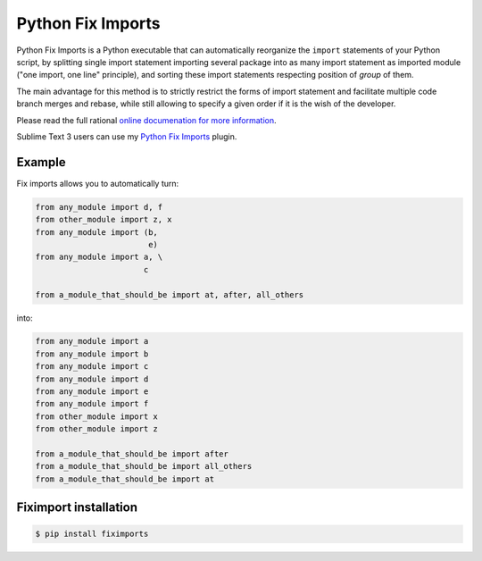 ******************
Python Fix Imports
******************

|travis-badge|_ |codecov-badge|_ |readthedocs-badge|_ |pypi-badge|_

Python Fix Imports is a Python executable that can automatically reorganize the ``import``
statements of your Python script, by splitting single import statement importing several package
into as many import statement as imported module ("one import, one line" principle), and sorting
these import statements respecting position of *group* of them.

The main advantage for this method is to strictly restrict the forms of import statement and
facilitate multiple code branch merges and rebase, while still allowing to specify a given order if
it is the wish of the developer.

Please read the full rational
`online documenation for more information <http://fiximports.readthedocs.org/en/latest/>`_.

Sublime Text 3 users can use my
`Python Fix Imports <https://packagecontrol.io/packages/Python%20Fix%20Imports>`_ plugin.

Example
=======

Fix imports allows you to automatically turn:

.. code:: python

    from any_module import d, f
    from other_module import z, x
    from any_module import (b,
                            e)
    from any_module import a, \
                           c

    from a_module_that_should_be import at, after, all_others

into:

.. code:: python

    from any_module import a
    from any_module import b
    from any_module import c
    from any_module import d
    from any_module import e
    from any_module import f
    from other_module import x
    from other_module import z

    from a_module_that_should_be import after
    from a_module_that_should_be import all_others
    from a_module_that_should_be import at


Fiximport installation
======================

.. code-block:: bash

    $ pip install fiximports


.. |travis-badge| image:: https://travis-ci.org/Stibbons/fiximports.svg?branch=master
.. _travis-badge: https://travis-ci.org/Stibbons/fiximports
.. |codecov-badge| image:: http://codecov.io/github/Stibbons/fiximports/coverage.svg?branch=master
.. _codecov-badge: http://codecov.io/github/Stibbons/fiximports?branch=master
.. |readthedocs-badge| image:: https://readthedocs.org/projects/fiximports/badge/?version=latest
.. _readthedocs-badge: https://readthedocs.org/projects/fiximports/builds/
.. |pypi-badge| image:: https://badge.fury.io/py/fiximports.svg
.. _pypi-badge: https://pypi.python.org/pypi/fiximports/
